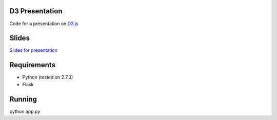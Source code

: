 ---------------
D3 Presentation
---------------

Code for a presentation on `D3.js <http://d3js.org>`_

------
Slides
------

`Slides for presentation <http://gpeterson2.github.io/d3-presentation/>`_

------------
Requirements
------------

- Python (tested on 2.7.3)
- Flask

-------
Running
-------

python app.py

